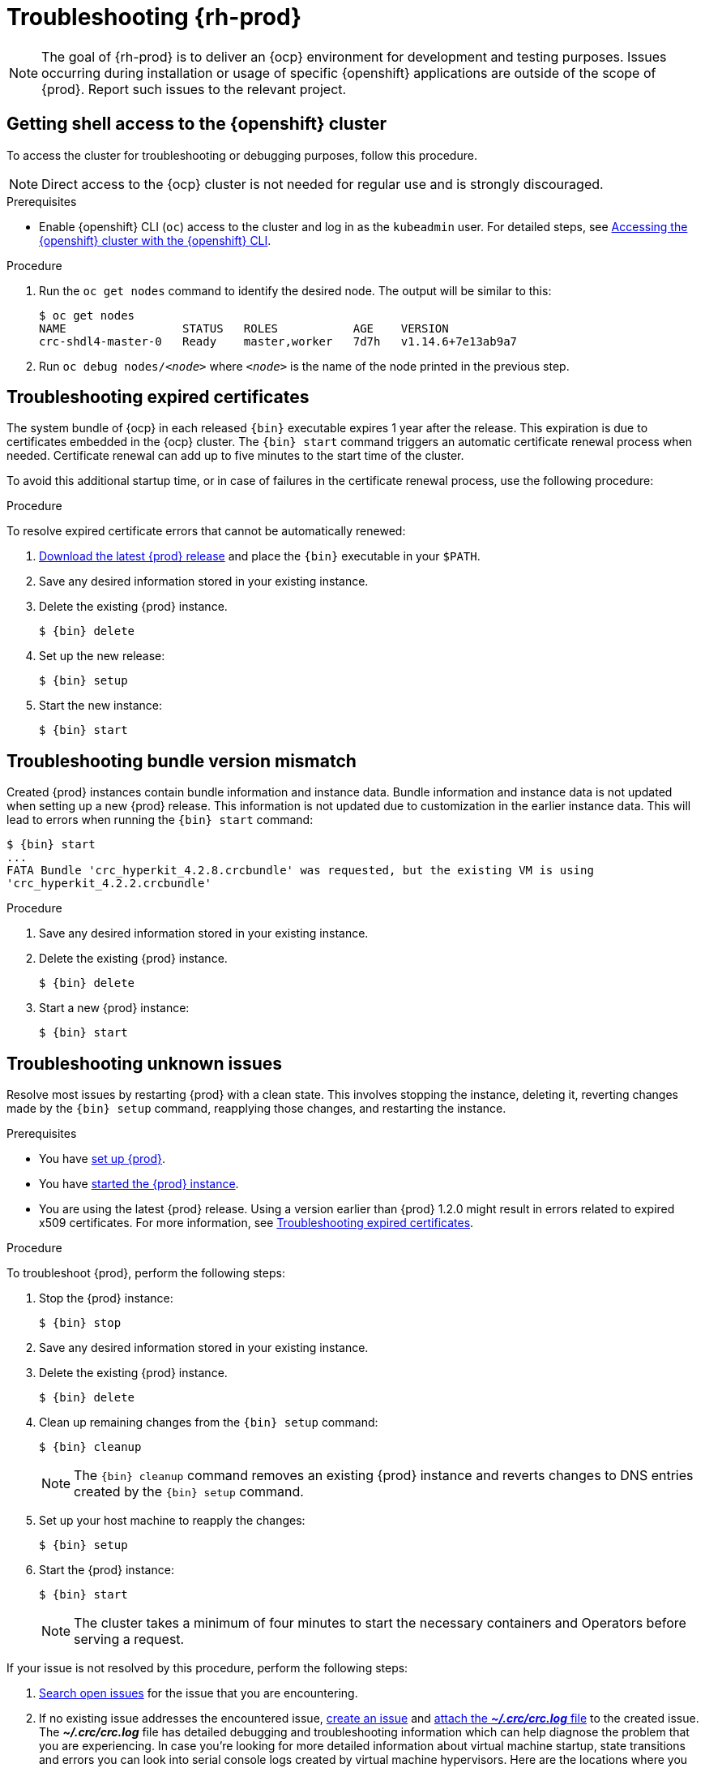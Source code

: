 :description: Troubleshooting {prod}

[id="troubleshooting"]
= Troubleshooting {rh-prod}

[NOTE]
====
The goal of {rh-prod} is to deliver an {ocp} environment for development and testing purposes.
Issues occurring during installation or usage of specific {openshift} applications are outside of the scope of {prod}.
Report such issues to the relevant project.
====

[id='getting-shell-access-to-the-openshift-cluster']
== Getting shell access to the {openshift} cluster

To access the cluster for troubleshooting or debugging purposes, follow this procedure.

[NOTE]
====
Direct access to the {ocp} cluster is not needed for regular use and is strongly discouraged.
====

.Prerequisites
* Enable {openshift} CLI ([command]`oc`) access to the cluster and log in as the `kubeadmin` user.
For detailed steps, see xref:using.adoc#accessing-the-openshift-cluster-with-the-openshift-cli[Accessing the {openshift} cluster with the {openshift} CLI].

.Procedure
. Run the [command]`oc get nodes` command to identify the desired node.
The output will be similar to this:
+
[subs="+quotes,attributes",options="nowrap"]
----
$ oc get nodes
NAME                 STATUS   ROLES           AGE    VERSION
crc-shdl4-master-0   Ready    master,worker   7d7h   v1.14.6+7e13ab9a7
----

. Run [command]`oc debug nodes/_<node>_` where `_<node>_` is the name of the node printed in the previous step.

[id='troubleshooting-expired-certificates']
== Troubleshooting expired certificates

The system bundle of {ocp} in each released [command]`{bin}` executable expires 1 year after the release.
This expiration is due to certificates embedded in the {ocp} cluster.
The [command]`{bin} start` command triggers an automatic certificate renewal process when needed.
Certificate renewal can add up to five minutes to the start time of the cluster.

To avoid this additional startup time, or in case of failures in the certificate renewal process, use the following procedure:

.Procedure
To resolve expired certificate errors that cannot be automatically renewed:

. link:{crc-download-url}[Download the latest {prod} release] and place the [command]`{bin}` executable in your `$PATH`.

. Save any desired information stored in your existing instance.

. Delete the existing {prod} instance.
+
[subs="+quotes,attributes"]
----
$ {bin} delete
----

. Set up the new release:
+
[subs="+quotes,attributes"]
----
$ {bin} setup
----

. Start the new instance:
+
[subs="+quotes,attributes"]
----
$ {bin} start
----

[id='troubleshooting-bundle-version-mismatch']
== Troubleshooting bundle version mismatch

Created {prod} instances contain bundle information and instance data.
Bundle information and instance data is not updated when setting up a new {prod} release.
This information is not updated due to customization in the earlier instance data.
This will lead to errors when running the [command]`{bin} start` command:

[subs="+quotes,attributes"]
----
$ {bin} start
...
FATA Bundle 'crc_hyperkit_4.2.8.crcbundle' was requested, but the existing VM is using
'crc_hyperkit_4.2.2.crcbundle'
----

.Procedure
. Save any desired information stored in your existing instance.

. Delete the existing {prod} instance.
+
[subs="+quotes,attributes"]
----
$ {bin} delete
----

. Start a new {prod} instance:
+
[subs="+quotes,attributes"]
----
$ {bin} start
----

[id='troubleshooting-unknown-issues']
== Troubleshooting unknown issues

Resolve most issues by restarting {prod} with a clean state.
This involves stopping the instance, deleting it, reverting changes made by the [command]`{bin} setup` command, reapplying those changes, and restarting the instance.

.Prerequisites
* You have xref:using.adoc#setting-up[set up {prod}].
* You have xref:using.adoc#starting-the-instance[started the {prod} instance].
* You are using the latest {prod} release.
Using a version earlier than {prod} 1.2.0 might result in errors related to expired x509 certificates.
For more information, see xref:troubleshooting-expired-certificates[Troubleshooting expired certificates].

.Procedure
To troubleshoot {prod}, perform the following steps:

. Stop the {prod} instance:
+
[subs="+quotes,attributes"]
----
$ {bin} stop
----

. Save any desired information stored in your existing instance.

. Delete the existing {prod} instance.
+
[subs="+quotes,attributes"]
----
$ {bin} delete
----

. Clean up remaining changes from the [command]`{bin} setup` command:
+
[subs="+quotes,attributes"]
----
$ {bin} cleanup
----
+
[NOTE]
====
The [command]`{bin} cleanup` command removes an existing {prod} instance and reverts changes to DNS entries created by the [command]`{bin} setup` command.
====

. Set up your host machine to reapply the changes:
+
[subs="+quotes,attributes"]
----
$ {bin} setup
----

. Start the {prod} instance:
+
[subs="+quotes,attributes"]
----
$ {bin} start
----
+
[NOTE]
====
The cluster takes a minimum of four minutes to start the necessary containers and Operators before serving a request.
====

If your issue is not resolved by this procedure, perform the following steps:

. link:https://github.com/crc-org/crc/issues[Search open issues] for the issue that you are encountering.
. If no existing issue addresses the encountered issue, link:https://github.com/crc-org/crc/issues/new[create an issue] and link:https://help.github.com/en/articles/file-attachments-on-issues-and-pull-requests[attach the [filename]*_~/.crc/crc.log_* file] to the created issue.
The [filename]*_~/.crc/crc.log_* file has detailed debugging and troubleshooting information which can help diagnose the problem that you are experiencing. In case you're looking for more detailed information about virtual machine startup, state transitions and errors you can
look into serial console logs created by virtual machine hypervisors. Here are the locations where you can find these logs:
  - **libvirt**: In case of https://libvirt.org/kbase/debuglogs.html[libvirt], you can find the log file in `/var/log/libvirt/qemu/crc.log`
  - **vfkit**: In case of https://github.com/crc-org/vfkit[vfkit], you can find log file in `~/.crc/vfkit.log`
  - **hyper-v**: In case of Hyper-V, there are several options to get logs:
    * **Event Logs for Hyper-V**: Go to start and open `Event Viewer`, then navigate to `Applications and Services Logs` → `Microsoft` → `Windows`. Here you should be able to find some options for `Hyper-V`,
      click on `Hyper-V-VMMS` for Hyper-V Virtual Machine Management logs and `Hyper-V-Worker` for Hyper-V Worker logs.
    * **VM Configuration Logs**: Each VM has a set of logs that can be found in the VM configuration folder. By default, this is located in the `C:\ProgramData\Microsoft\Windows\Hyper-V` folder. For each VM, there is a file called Virtual Machine Log File (`vmname.evtx`)
      that records the events related to that particular VM.

